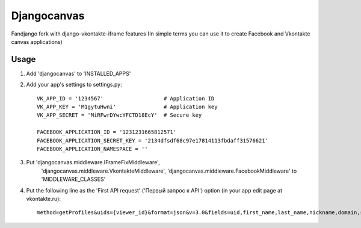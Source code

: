 Djangocanvas
=========

Fandjango fork with django-vkontakte-iframe features
(In simple terms you can use it to create Facebook and Vkontakte canvas applications)

Usage
-----

1. Add 'djangocanvas' to 'INSTALLED_APPS'

2. Add your app's settings to settings.py::
        
        VK_APP_ID = '1234567'                   # Application ID
        VK_APP_KEY = 'M1gytuHwni'               # Application key
        VK_APP_SECRET = 'MiRFwrDYwcYFCTD18EcY'  # Secure key
        
        FACEBOOK_APPLICATION_ID = '1231231665812571'
        FACEBOOK_APPLICATION_SECRET_KEY = '2134dfsdf68c97e17814113fbdaff31576621'
        FACEBOOK_APPLICATION_NAMESPACE = ''

3. Put 'djangocanvas.middleware.IFrameFixMiddleware',
    'djangocanvas.middleware.VkontakteMiddleware',
    'djangocanvas.middleware.FacebookMiddleware' to 'MIDDLEWARE_CLASSES'

4. Put the following line as the 'First API request' ('Первый запрос к API') 
   option (in your app edit page at vkontakte.ru)::

        method=getProfiles&uids={viewer_id}&format=json&v=3.0&fields=uid,first_name,last_name,nickname,domain,sex,bdate,city,country,timezone,photo,photo_medium,photo_big,photo_rec,has_mobile,rate,contacts,education
